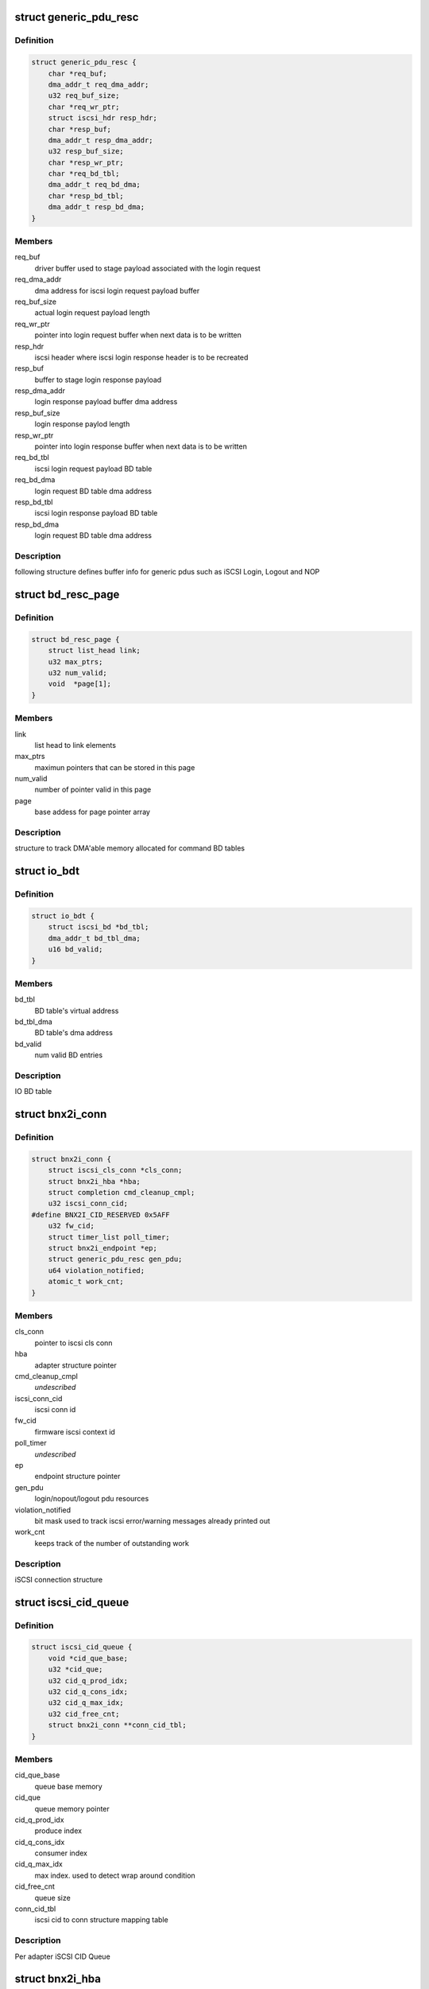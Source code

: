 .. -*- coding: utf-8; mode: rst -*-
.. src-file: drivers/scsi/bnx2i/bnx2i.h

.. _`generic_pdu_resc`:

struct generic_pdu_resc
=======================

.. c:type:: struct generic_pdu_resc

    login pdu resource structure

.. _`generic_pdu_resc.definition`:

Definition
----------

.. code-block:: c

    struct generic_pdu_resc {
        char *req_buf;
        dma_addr_t req_dma_addr;
        u32 req_buf_size;
        char *req_wr_ptr;
        struct iscsi_hdr resp_hdr;
        char *resp_buf;
        dma_addr_t resp_dma_addr;
        u32 resp_buf_size;
        char *resp_wr_ptr;
        char *req_bd_tbl;
        dma_addr_t req_bd_dma;
        char *resp_bd_tbl;
        dma_addr_t resp_bd_dma;
    }

.. _`generic_pdu_resc.members`:

Members
-------

req_buf
    driver buffer used to stage payload associated with
    the login request

req_dma_addr
    dma address for iscsi login request payload buffer

req_buf_size
    actual login request payload length

req_wr_ptr
    pointer into login request buffer when next data is
    to be written

resp_hdr
    iscsi header where iscsi login response header is to
    be recreated

resp_buf
    buffer to stage login response payload

resp_dma_addr
    login response payload buffer dma address

resp_buf_size
    login response paylod length

resp_wr_ptr
    pointer into login response buffer when next data is
    to be written

req_bd_tbl
    iscsi login request payload BD table

req_bd_dma
    login request BD table dma address

resp_bd_tbl
    iscsi login response payload BD table

resp_bd_dma
    login request BD table dma address

.. _`generic_pdu_resc.description`:

Description
-----------

following structure defines buffer info for generic pdus such as iSCSI Login,
Logout and NOP

.. _`bd_resc_page`:

struct bd_resc_page
===================

.. c:type:: struct bd_resc_page

    tracks DMA'able memory allocated for BD tables

.. _`bd_resc_page.definition`:

Definition
----------

.. code-block:: c

    struct bd_resc_page {
        struct list_head link;
        u32 max_ptrs;
        u32 num_valid;
        void  *page[1];
    }

.. _`bd_resc_page.members`:

Members
-------

link
    list head to link elements

max_ptrs
    maximun pointers that can be stored in this page

num_valid
    number of pointer valid in this page

page
    base addess for page pointer array

.. _`bd_resc_page.description`:

Description
-----------

structure to track DMA'able memory allocated for command BD tables

.. _`io_bdt`:

struct io_bdt
=============

.. c:type:: struct io_bdt

    I/O buffer destricptor table

.. _`io_bdt.definition`:

Definition
----------

.. code-block:: c

    struct io_bdt {
        struct iscsi_bd *bd_tbl;
        dma_addr_t bd_tbl_dma;
        u16 bd_valid;
    }

.. _`io_bdt.members`:

Members
-------

bd_tbl
    BD table's virtual address

bd_tbl_dma
    BD table's dma address

bd_valid
    num valid BD entries

.. _`io_bdt.description`:

Description
-----------

IO BD table

.. _`bnx2i_conn`:

struct bnx2i_conn
=================

.. c:type:: struct bnx2i_conn

    iscsi connection structure

.. _`bnx2i_conn.definition`:

Definition
----------

.. code-block:: c

    struct bnx2i_conn {
        struct iscsi_cls_conn *cls_conn;
        struct bnx2i_hba *hba;
        struct completion cmd_cleanup_cmpl;
        u32 iscsi_conn_cid;
    #define BNX2I_CID_RESERVED 0x5AFF
        u32 fw_cid;
        struct timer_list poll_timer;
        struct bnx2i_endpoint *ep;
        struct generic_pdu_resc gen_pdu;
        u64 violation_notified;
        atomic_t work_cnt;
    }

.. _`bnx2i_conn.members`:

Members
-------

cls_conn
    pointer to iscsi cls conn

hba
    adapter structure pointer

cmd_cleanup_cmpl
    *undescribed*

iscsi_conn_cid
    iscsi conn id

fw_cid
    firmware iscsi context id

poll_timer
    *undescribed*

ep
    endpoint structure pointer

gen_pdu
    login/nopout/logout pdu resources

violation_notified
    bit mask used to track iscsi error/warning messages
    already printed out

work_cnt
    keeps track of the number of outstanding work

.. _`bnx2i_conn.description`:

Description
-----------

iSCSI connection structure

.. _`iscsi_cid_queue`:

struct iscsi_cid_queue
======================

.. c:type:: struct iscsi_cid_queue

    Per adapter iscsi cid queue

.. _`iscsi_cid_queue.definition`:

Definition
----------

.. code-block:: c

    struct iscsi_cid_queue {
        void *cid_que_base;
        u32 *cid_que;
        u32 cid_q_prod_idx;
        u32 cid_q_cons_idx;
        u32 cid_q_max_idx;
        u32 cid_free_cnt;
        struct bnx2i_conn **conn_cid_tbl;
    }

.. _`iscsi_cid_queue.members`:

Members
-------

cid_que_base
    queue base memory

cid_que
    queue memory pointer

cid_q_prod_idx
    produce index

cid_q_cons_idx
    consumer index

cid_q_max_idx
    max index. used to detect wrap around condition

cid_free_cnt
    queue size

conn_cid_tbl
    iscsi cid to conn structure mapping table

.. _`iscsi_cid_queue.description`:

Description
-----------

Per adapter iSCSI CID Queue

.. _`bnx2i_hba`:

struct bnx2i_hba
================

.. c:type:: struct bnx2i_hba

    bnx2i adapter structure

.. _`bnx2i_hba.definition`:

Definition
----------

.. code-block:: c

    struct bnx2i_hba {
        struct list_head link;
        struct cnic_dev *cnic;
        struct pci_dev *pcidev;
        struct net_device *netdev;
        void __iomem *regview;
        resource_size_t reg_base;
        u32 age;
        unsigned long cnic_dev_type;
    #define BNX2I_NX2_DEV_5706 0x0
    #define BNX2I_NX2_DEV_5708 0x1
    #define BNX2I_NX2_DEV_5709 0x2
    #define BNX2I_NX2_DEV_57710 0x3
        u32 mail_queue_access;
    #define BNX2I_MQ_KERNEL_MODE 0x0
    #define BNX2I_MQ_KERNEL_BYPASS_MODE 0x1
    #define BNX2I_MQ_BIN_MODE 0x2
        unsigned long reg_with_cnic;
    #define BNX2I_CNIC_REGISTERED 1
        unsigned long adapter_state;
    #define ADAPTER_STATE_UP 0
    #define ADAPTER_STATE_GOING_DOWN 1
    #define ADAPTER_STATE_LINK_DOWN 2
    #define ADAPTER_STATE_INIT_FAILED 31
        unsigned int mtu_supported;
    #define BNX2I_MAX_MTU_SUPPORTED 9000
        struct Scsi_Host *shost;
        u32 max_sqes;
        u32 max_rqes;
        u32 max_cqes;
        u32 num_ccell;
        int ofld_conns_active;
        wait_queue_head_t eh_wait;
        int max_active_conns;
        struct iscsi_cid_queue cid_que;
        rwlock_t ep_rdwr_lock;
        struct list_head ep_ofld_list;
        struct list_head ep_active_list;
        struct list_head ep_destroy_list;
        char *mp_bd_tbl;
        dma_addr_t mp_bd_dma;
        char *dummy_buffer;
        dma_addr_t dummy_buf_dma;
        spinlock_t lock;
        struct mutex net_dev_lock;
        int hba_shutdown_tmo;
        int conn_teardown_tmo;
        int conn_ctx_destroy_tmo;
        u16 pci_did;
        u16 pci_vid;
        u16 pci_sdid;
        u16 pci_svid;
        u16 pci_func;
        u16 pci_devno;
        u32 num_wqe_sent;
        u32 num_cqe_rcvd;
        u32 num_intr_claimed;
        u32 link_changed_count;
        u32 ipaddr_changed_count;
        u32 num_sess_opened;
        u32 num_conn_opened;
        unsigned int ctx_ccell_tasks;
    #ifdef CONFIG_32BIT
        spinlock_t stat_lock;
    #endif
        struct bnx2i_stats_info bnx2i_stats;
        struct iscsi_stats_info stats;
    }

.. _`bnx2i_hba.members`:

Members
-------

link
    list head to link elements

cnic
    pointer to cnic device

pcidev
    pointer to pci dev

netdev
    pointer to netdev structure

regview
    mapped PCI register space

reg_base
    *undescribed*

age
    age, incremented by every recovery

cnic_dev_type
    cnic device type, 5706/5708/5709/57710

mail_queue_access
    mailbox queue access mode, applicable to 5709 only

reg_with_cnic
    indicates whether the device is register with CNIC

adapter_state
    adapter state, UP, GOING_DOWN, LINK_DOWN

mtu_supported
    Ethernet MTU supported

shost
    scsi host pointer

max_sqes
    SQ size

max_rqes
    RQ size

max_cqes
    CQ size

num_ccell
    number of command cells per connection

ofld_conns_active
    active connection list

eh_wait
    wait queue for the endpoint to shutdown

max_active_conns
    max offload connections supported by this device

cid_que
    iscsi cid queue

ep_rdwr_lock
    read / write lock to synchronize various ep lists

ep_ofld_list
    connection list for pending offload completion

ep_active_list
    connection list for active offload endpoints

ep_destroy_list
    connection list for pending offload completion

mp_bd_tbl
    BD table to be used with middle path requests

mp_bd_dma
    DMA address of 'mp_bd_tbl' memory buffer

dummy_buffer
    Dummy buffer to be used with zero length scsicmd reqs

dummy_buf_dma
    DMA address of 'dummy_buffer' memory buffer

lock
    lock to synchonize access to hba structure

net_dev_lock
    *undescribed*

hba_shutdown_tmo
    Timeout value to shutdown each connection

conn_teardown_tmo
    Timeout value to tear down each connection

conn_ctx_destroy_tmo
    Timeout value to destroy context of each connection

pci_did
    PCI device ID

pci_vid
    PCI vendor ID

pci_sdid
    PCI subsystem device ID

pci_svid
    PCI subsystem vendor ID

pci_func
    PCI function number in system pci tree

pci_devno
    PCI device number in system pci tree

num_wqe_sent
    statistic counter, total wqe's sent

num_cqe_rcvd
    statistic counter, total cqe's received

num_intr_claimed
    statistic counter, total interrupts claimed

link_changed_count
    statistic counter, num of link change notifications
    received

ipaddr_changed_count
    statistic counter, num times IP address changed while
    at least one connection is offloaded

num_sess_opened
    statistic counter, total num sessions opened

num_conn_opened
    statistic counter, total num conns opened on this hba

ctx_ccell_tasks
    captures number of ccells and tasks supported by
    currently offloaded connection, used to decode
    context memory

stat_lock
    spin lock used by the statistic collector (32 bit)

bnx2i_stats
    *undescribed*

stats
    local iSCSI statistic collection place holder

.. _`bnx2i_hba.description`:

Description
-----------

Adapter Data Structure

.. _`qp_info`:

struct qp_info
==============

.. c:type:: struct qp_info

    QP (share queue region) atrributes structure

.. _`qp_info.definition`:

Definition
----------

.. code-block:: c

    struct qp_info {
        void __iomem *ctx_base;
    #define DPM_TRIGER_TYPE 0x40
    #define BNX2I_570x_QUE_DB_SIZE 0
    #define BNX2I_5771x_QUE_DB_SIZE 16
        struct sqe *sq_virt;
        dma_addr_t sq_phys;
        u32 sq_mem_size;
        struct sqe *sq_prod_qe;
        struct sqe *sq_cons_qe;
        struct sqe *sq_first_qe;
        struct sqe *sq_last_qe;
        u16 sq_prod_idx;
        u16 sq_cons_idx;
        u32 sqe_left;
        void *sq_pgtbl_virt;
        dma_addr_t sq_pgtbl_phys;
        u32 sq_pgtbl_size;
        struct cqe *cq_virt;
        dma_addr_t cq_phys;
        u32 cq_mem_size;
        struct cqe *cq_prod_qe;
        struct cqe *cq_cons_qe;
        struct cqe *cq_first_qe;
        struct cqe *cq_last_qe;
        u16 cq_prod_idx;
        u16 cq_cons_idx;
        u32 cqe_left;
        u32 cqe_size;
        u32 cqe_exp_seq_sn;
        void *cq_pgtbl_virt;
        dma_addr_t cq_pgtbl_phys;
        u32 cq_pgtbl_size;
        struct rqe *rq_virt;
        dma_addr_t rq_phys;
        u32 rq_mem_size;
        struct rqe *rq_prod_qe;
        struct rqe *rq_cons_qe;
        struct rqe *rq_first_qe;
        struct rqe *rq_last_qe;
        u16 rq_prod_idx;
        u16 rq_cons_idx;
        u32 rqe_left;
        void *rq_pgtbl_virt;
        dma_addr_t rq_pgtbl_phys;
        u32 rq_pgtbl_size;
    }

.. _`qp_info.members`:

Members
-------

ctx_base
    ioremapped pci register base to access doorbell register
    pertaining to this offloaded connection

sq_virt
    virtual address of send queue (SQ) region

sq_phys
    DMA address of SQ memory region

sq_mem_size
    SQ size

sq_prod_qe
    SQ producer entry pointer

sq_cons_qe
    SQ consumer entry pointer

sq_first_qe
    virtual address of first entry in SQ

sq_last_qe
    virtual address of last entry in SQ

sq_prod_idx
    SQ producer index

sq_cons_idx
    SQ consumer index

sqe_left
    number sq entry left

sq_pgtbl_virt
    page table describing buffer consituting SQ region

sq_pgtbl_phys
    dma address of 'sq_pgtbl_virt'

sq_pgtbl_size
    SQ page table size

cq_virt
    virtual address of completion queue (CQ) region

cq_phys
    DMA address of RQ memory region

cq_mem_size
    CQ size

cq_prod_qe
    CQ producer entry pointer

cq_cons_qe
    CQ consumer entry pointer

cq_first_qe
    virtual address of first entry in CQ

cq_last_qe
    virtual address of last entry in CQ

cq_prod_idx
    CQ producer index

cq_cons_idx
    CQ consumer index

cqe_left
    number cq entry left

cqe_size
    size of each CQ entry

cqe_exp_seq_sn
    next expected CQE sequence number

cq_pgtbl_virt
    page table describing buffer consituting CQ region

cq_pgtbl_phys
    dma address of 'cq_pgtbl_virt'

cq_pgtbl_size
    CQ page table size

rq_virt
    virtual address of receive queue (RQ) region

rq_phys
    DMA address of RQ memory region

rq_mem_size
    RQ size

rq_prod_qe
    RQ producer entry pointer

rq_cons_qe
    RQ consumer entry pointer

rq_first_qe
    virtual address of first entry in RQ

rq_last_qe
    virtual address of last entry in RQ

rq_prod_idx
    RQ producer index

rq_cons_idx
    RQ consumer index

rqe_left
    number rq entry left

rq_pgtbl_virt
    page table describing buffer consituting RQ region

rq_pgtbl_phys
    dma address of 'rq_pgtbl_virt'

rq_pgtbl_size
    RQ page table size

.. _`qp_info.description`:

Description
-----------

queue pair (QP) is a per connection shared data structure which is used
to send work requests (SQ), receive completion notifications (CQ)
and receive asynchoronous / scsi sense info (RQ). 'qp_info' structure
below holds queue memory, consumer/producer indexes and page table
information

.. _`bnx2i_endpoint`:

struct bnx2i_endpoint
=====================

.. c:type:: struct bnx2i_endpoint

    representation of tcp connection in NX2 world

.. _`bnx2i_endpoint.definition`:

Definition
----------

.. code-block:: c

    struct bnx2i_endpoint {
        struct list_head link;
        struct bnx2i_hba *hba;
        struct bnx2i_conn *conn;
        struct iscsi_endpoint *cls_ep;
        struct cnic_sock *cm_sk;
        u32 hba_age;
        u32 state;
        unsigned long timestamp;
        atomic_t num_active_cmds;
        u32 ec_shift;
        struct qp_info qp;
        struct ep_handles ids;
    #define ep_iscsi_cid ids.drv_iscsi_cid
    #define ep_cid ids.fw_cid
    #define ep_pg_cid ids.pg_cid
        struct timer_list ofld_timer;
        wait_queue_head_t ofld_wait;
    }

.. _`bnx2i_endpoint.members`:

Members
-------

link
    list head to link elements

hba
    adapter to which this connection belongs

conn
    iscsi connection this EP is linked to

cls_ep
    associated iSCSI endpoint pointer

cm_sk
    cnic sock struct

hba_age
    age to detect if 'iscsid' issues \ :c:func:`ep_disconnect`\ 
    after HBA reset is completed by bnx2i/cnic/bnx2
    modules

state
    tracks offload connection state machine

timestamp
    tracks the start time when the ep begins to connect

num_active_cmds
    tracks the number of outstanding commands for this ep

ec_shift
    the amount of shift as part of the event coal calc

qp
    QP information

ids
    contains chip allocated \*context id\* & driver assigned
    \*iscsi cid\*

ofld_timer
    offload timer to detect timeout

ofld_wait
    wait queue

.. _`bnx2i_endpoint.description`:

Description
-----------

Endpoint Structure - equivalent of tcp socket structure

.. This file was automatic generated / don't edit.

